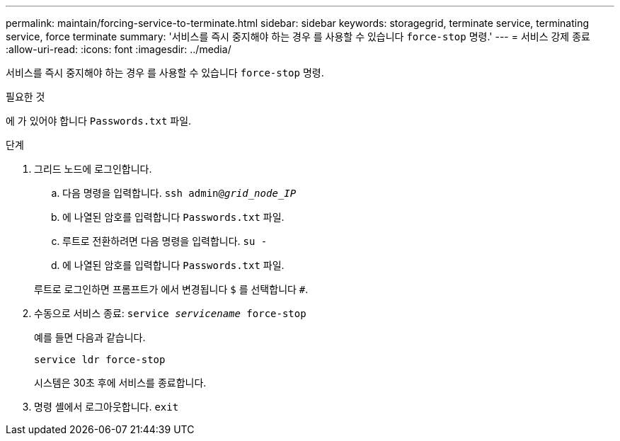 ---
permalink: maintain/forcing-service-to-terminate.html 
sidebar: sidebar 
keywords: storagegrid, terminate service, terminating service, force terminate 
summary: '서비스를 즉시 중지해야 하는 경우 를 사용할 수 있습니다 `force-stop` 명령.' 
---
= 서비스 강제 종료
:allow-uri-read: 
:icons: font
:imagesdir: ../media/


[role="lead"]
서비스를 즉시 중지해야 하는 경우 를 사용할 수 있습니다 `force-stop` 명령.

.필요한 것
에 가 있어야 합니다 `Passwords.txt` 파일.

.단계
. 그리드 노드에 로그인합니다.
+
.. 다음 명령을 입력합니다. `ssh admin@_grid_node_IP_`
.. 에 나열된 암호를 입력합니다 `Passwords.txt` 파일.
.. 루트로 전환하려면 다음 명령을 입력합니다. `su -`
.. 에 나열된 암호를 입력합니다 `Passwords.txt` 파일.


+
루트로 로그인하면 프롬프트가 에서 변경됩니다 `$` 를 선택합니다 `#`.

. 수동으로 서비스 종료: `service _servicename_ force-stop`
+
예를 들면 다음과 같습니다.

+
[listing]
----
service ldr force-stop
----
+
시스템은 30초 후에 서비스를 종료합니다.

. 명령 셸에서 로그아웃합니다. `exit`

